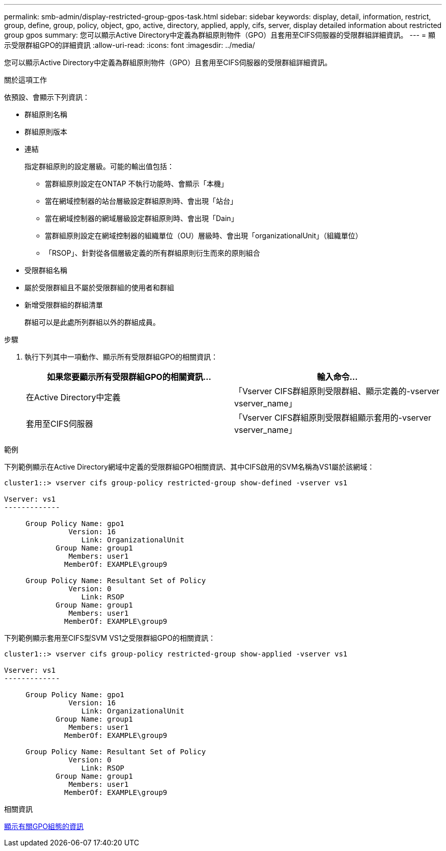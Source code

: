 ---
permalink: smb-admin/display-restricted-group-gpos-task.html 
sidebar: sidebar 
keywords: display, detail, information, restrict, group, define, group, policy, object, gpo, active, directory, applied, apply, cifs, server, display detailed information about restricted group gpos 
summary: 您可以顯示Active Directory中定義為群組原則物件（GPO）且套用至CIFS伺服器的受限群組詳細資訊。 
---
= 顯示受限群組GPO的詳細資訊
:allow-uri-read: 
:icons: font
:imagesdir: ../media/


[role="lead"]
您可以顯示Active Directory中定義為群組原則物件（GPO）且套用至CIFS伺服器的受限群組詳細資訊。

.關於這項工作
依預設、會顯示下列資訊：

* 群組原則名稱
* 群組原則版本
* 連結
+
指定群組原則的設定層級。可能的輸出值包括：

+
** 當群組原則設定在ONTAP 不執行功能時、會顯示「本機」
** 當在網域控制器的站台層級設定群組原則時、會出現「站台」
** 當在網域控制器的網域層級設定群組原則時、會出現「Dain」
** 當群組原則設定在網域控制器的組織單位（OU）層級時、會出現「organizationalUnit」（組織單位）
** 「RSOP」、針對從各個層級定義的所有群組原則衍生而來的原則組合


* 受限群組名稱
* 屬於受限群組且不屬於受限群組的使用者和群組
* 新增受限群組的群組清單
+
群組可以是此處所列群組以外的群組成員。



.步驟
. 執行下列其中一項動作、顯示所有受限群組GPO的相關資訊：
+
|===
| 如果您要顯示所有受限群組GPO的相關資訊... | 輸入命令... 


 a| 
在Active Directory中定義
 a| 
「Vserver CIFS群組原則受限群組、顯示定義的-vserver vserver_name」



 a| 
套用至CIFS伺服器
 a| 
「Vserver CIFS群組原則受限群組顯示套用的-vserver vserver_name」

|===


.範例
下列範例顯示在Active Directory網域中定義的受限群組GPO相關資訊、其中CIFS啟用的SVM名稱為VS1屬於該網域：

[listing]
----
cluster1::> vserver cifs group-policy restricted-group show-defined -vserver vs1

Vserver: vs1
-------------

     Group Policy Name: gpo1
               Version: 16
                  Link: OrganizationalUnit
            Group Name: group1
               Members: user1
              MemberOf: EXAMPLE\group9

     Group Policy Name: Resultant Set of Policy
               Version: 0
                  Link: RSOP
            Group Name: group1
               Members: user1
              MemberOf: EXAMPLE\group9
----
下列範例顯示套用至CIFS型SVM VS1之受限群組GPO的相關資訊：

[listing]
----
cluster1::> vserver cifs group-policy restricted-group show-applied -vserver vs1

Vserver: vs1
-------------

     Group Policy Name: gpo1
               Version: 16
                  Link: OrganizationalUnit
            Group Name: group1
               Members: user1
              MemberOf: EXAMPLE\group9

     Group Policy Name: Resultant Set of Policy
               Version: 0
                  Link: RSOP
            Group Name: group1
               Members: user1
              MemberOf: EXAMPLE\group9
----
.相關資訊
xref:display-gpo-config-task.adoc[顯示有關GPO組態的資訊]
